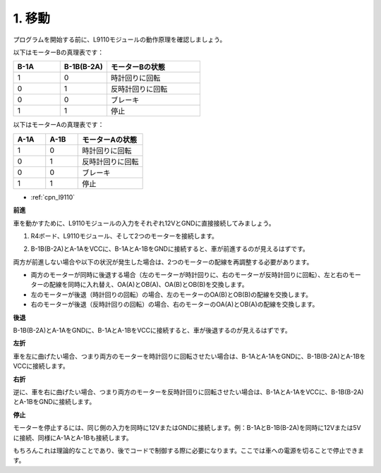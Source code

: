 .. _car_move:

1. 移動
===============

.. image:: ../components/img/l9110_module.jpg
    :width: 500
    :align: center

プログラムを開始する前に、L9110モジュールの動作原理を確認しましょう。

以下はモーターBの真理表です：

.. list-table:: 
    :widths: 25 25 50
    :header-rows: 1

    * - B-1A
      - B-1B(B-2A)
      - モーターBの状態
    * - 1
      - 0
      - 時計回りに回転
    * - 0
      - 1
      - 反時計回りに回転
    * - 0
      - 0
      - ブレーキ
    * - 1
      - 1
      - 停止

以下はモーターAの真理表です：

.. list-table:: 
    :widths: 25 25 50
    :header-rows: 1

    * - A-1A
      - A-1B
      - モーターAの状態
    * - 1
      - 0
      - 時計回りに回転
    * - 0
      - 1
      - 反時計回りに回転
    * - 0
      - 0
      - ブレーキ
    * - 1
      - 1
      - 停止

* :ref:`cpn_l9110`

**前進**

車を動かすために、L9110モジュールの入力をそれぞれ12VとGNDに直接接続してみましょう。

1. R4ボード、L9110モジュール、そして2つのモーターを接続します。

.. image:: img/car_1.png
    :width: 800

2. B-1B(B-2A)とA-1AをVCCに、B-1AとA-1BをGNDに接続すると、車が前進するのが見えるはずです。

.. image:: img/1.move_4.png 
    :align: center

両方が前進しない場合や以下の状況が発生した場合は、2つのモーターの配線を再調整する必要があります。

* 両方のモーターが同時に後退する場合（左のモーターが時計回りに、右のモーターが反時計回りに回転）、左と右のモーターの配線を同時に入れ替え、OA(A)とOB(A)、OA(B)とOB(B)を交換します。
* 左のモーターが後退（時計回りの回転）の場合、左のモーターのOA(B)とOB(B)の配線を交換します。
* 右のモーターが後退（反時計回りの回転）の場合、右のモーターのOA(A)とOB(A)の配線を交換します。

**後退**

B-1B(B-2A)とA-1AをGNDに、B-1AとA-1BをVCCに接続すると、車が後退するのが見えるはずです。

.. image:: img/1.move_back.png 
    :width: 800

**左折**

車を左に曲げたい場合、つまり両方のモーターを時計回りに回転させたい場合は、B-1AとA-1AをGNDに、B-1B(B-2A)とA-1BをVCCに接続します。

.. image:: img/1.move_left.png 
    :width: 800

**右折**

逆に、車を右に曲げたい場合、つまり両方のモーターを反時計回りに回転させたい場合は、B-1AとA-1AをVCCに、B-1B(B-2A)とA-1BをGNDに接続します。

.. image:: img/1.move_right.png 
    :width: 800

**停止**

モーターを停止するには、同じ側の入力を同時に12VまたはGNDに接続します。例：B-1AとB-1B(B-2A)を同時に12Vまたは5Vに接続、同様にA-1AとA-1Bも接続します。

もちろんこれは理論的なことであり、後でコードで制御する際に必要になります。ここでは車への電源を切ることで停止できます。
